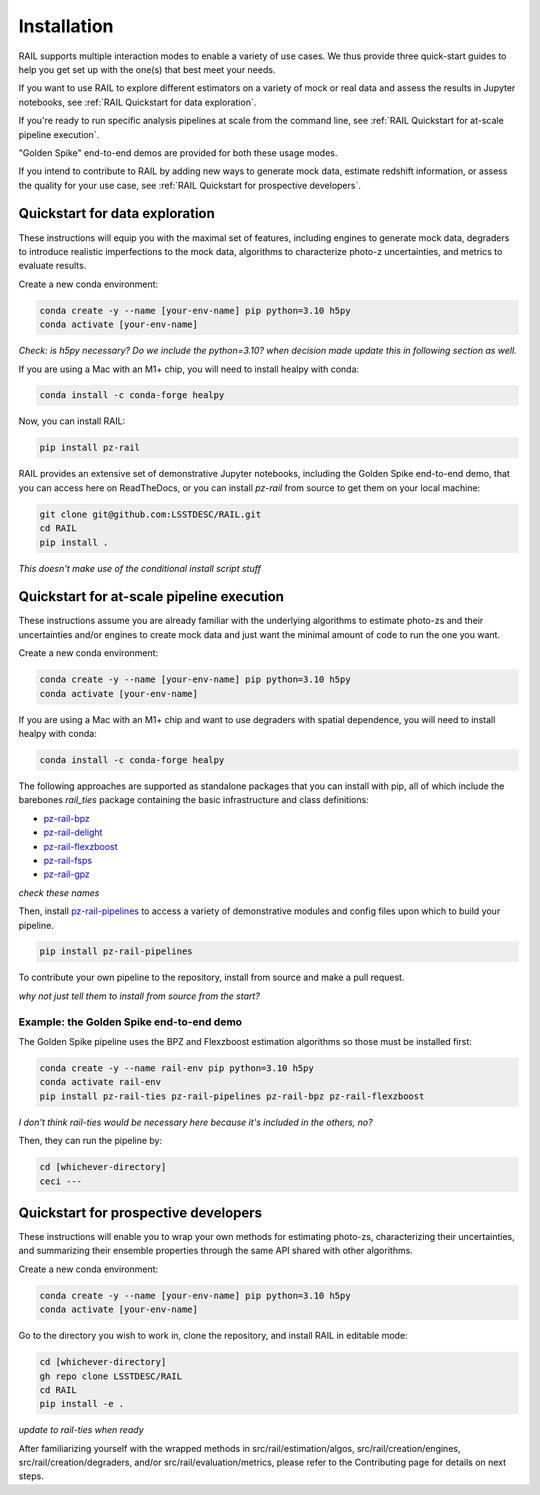 ############
Installation
############

RAIL supports multiple interaction modes to enable a variety of use cases.
We thus provide three quick-start guides to help you get set up with the one(s) that best meet your needs.

If you want to use RAIL to explore different estimators on a variety of mock or real data and assess the results in Jupyter notebooks, see :ref:`RAIL Quickstart for data exploration`.

If you're ready to run specific analysis pipelines at scale from the command line, see :ref:`RAIL Quickstart for at-scale pipeline execution`.

"Golden Spike" end-to-end demos are provided for both these usage modes.

If you intend to contribute to RAIL by adding new ways to generate mock data, estimate redshift information, or assess the quality for your use case, see :ref:`RAIL Quickstart for prospective developers`.

Quickstart for data exploration
*******************************

These instructions will equip you with the maximal set of features, including engines to generate mock data, degraders to introduce realistic imperfections to the mock data, algorithms to characterize photo-z uncertainties, and metrics to evaluate results.

Create a new conda environment:

.. code-block:: bash

    conda create -y --name [your-env-name] pip python=3.10 h5py 
    conda activate [your-env-name]

*Check: is h5py necessary? Do we include the python=3.10? when decision made
update this in following section as well.*

If you are using a Mac with an M1+ chip, you will need to install healpy with
conda:

.. code-block:: bash

    conda install -c conda-forge healpy

Now, you can install RAIL:

.. code-block:: bash

    pip install pz-rail
    
RAIL provides an extensive set of demonstrative Jupyter notebooks, including the Golden Spike end-to-end demo, that you can access here on ReadTheDocs, or you can install `pz-rail` from source to get them on your local machine:

.. code-block:: bash

    git clone git@github.com:LSSTDESC/RAIL.git
    cd RAIL
    pip install .
    
*This doesn't make use of the conditional install script stuff*

Quickstart for at-scale pipeline execution
******************************************

These instructions assume you are already familiar with the underlying algorithms to estimate photo-zs and their uncertainties and/or engines to create mock data and just want the minimal amount of code to run the one you want.

Create a new conda environment:

.. code-block:: bash

    conda create -y --name [your-env-name] pip python=3.10 h5py 
    conda activate [your-env-name]

If you are using a Mac with an M1+ chip and want to use degraders with spatial dependence, you will need to install healpy with conda:

.. code-block:: bash

    conda install -c conda-forge healpy

The following approaches are supported as standalone packages that you can install with pip, all of which include the barebones `rail_ties` package containing the basic infrastructure and class definitions:

* `pz-rail-bpz <https://github.com/LSSTDESC/rail_bpz>`_
* `pz-rail-delight <https://github.com/LSSTDESC/rail_delight>`_
* `pz-rail-flexzboost <https://github.com/LSSTDESC/rail_flexzboost>`_
* `pz-rail-fsps <https://github.com/LSSTDESC/rail_fsps>`_
* `pz-rail-gpz <https://github.com/LSSTDESC/rail_gpz_v1>`_

*check these names*

Then, install `pz-rail-pipelines <https://github.com/LSSTDESC/rail_pipelines>`_ to access a variety of demonstrative modules and config files upon which to build your pipeline.

.. code-block:: bash

    pip install pz-rail-pipelines
    
To contribute your own pipeline to the repository, install from source and make a pull request.

*why not just tell them to install from source from the start?*
    
Example: the Golden Spike end-to-end demo
=========================================

The Golden Spike pipeline uses the BPZ and Flexzboost estimation algorithms so those must be installed first:

.. code-block:: bash

    conda create -y --name rail-env pip python=3.10 h5py 
    conda activate rail-env
    pip install pz-rail-ties pz-rail-pipelines pz-rail-bpz pz-rail-flexzboost

*I don't think rail-ties would be necessary here because it's included in the others, no?*

Then, they can run the pipeline by:

.. code-block:: bash

    cd [whichever-directory]
    ceci ---
    
Quickstart for prospective developers
*************************************

These instructions will enable you to wrap your own methods for estimating photo-zs, characterizing their uncertainties, and summarizing their ensemble properties through the same API shared with other algorithms.

Create a new conda environment:

.. code-block:: bash

    conda create -y --name [your-env-name] pip python=3.10 h5py 
    conda activate [your-env-name]

Go to the directory you wish to work in, clone the repository, and install RAIL 
in editable mode:

.. code-block:: bash

    cd [whichever-directory]
    gh repo clone LSSTDESC/RAIL
    cd RAIL
    pip install -e .
    
*update to rail-ties when ready*

After familiarizing yourself with the wrapped methods in src/rail/estimation/algos, src/rail/creation/engines, src/rail/creation/degraders, and/or src/rail/evaluation/metrics, please refer to the Contributing page for details on next steps.
